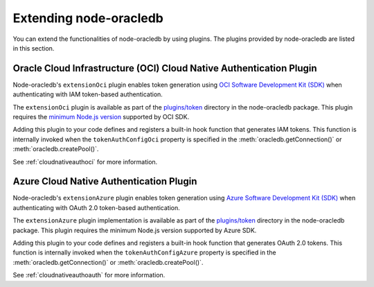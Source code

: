 .. _extendingnodeoracledb:

***********************
Extending node-oracledb
***********************

.. versionadded:: 6.8

You can extend the functionalities of node-oracledb by using plugins. The
plugins provided by node-oracledb are listed in this section.

.. _extensionociplugin:

Oracle Cloud Infrastructure (OCI) Cloud Native Authentication Plugin
====================================================================

Node-oracledb's ``extensionOci`` plugin enables token generation using `OCI
Software Development Kit (SDK) <https://www.npmjs.com/package/oci-sdk>`__ when
authenticating with IAM token-based authentication.

The ``extensionOci`` plugin is available as part of the `plugins/token
<https://github.com/oracle/node-oracledb/tree/main/plugins/token/
extensionOci/index.js>`__ directory in the node-oracledb package. This plugin
requires the `minimum Node.js version <https://docs.oracle.com/en-us/iaas/
Content/API/SDKDocs/typescriptsdk.htm#Versions_Supported>`__ supported by OCI
SDK.

Adding this plugin to your code defines and registers a built-in hook function
that generates IAM tokens. This function is internally invoked when the
``tokenAuthConfigOci`` property is specified in the
:meth:`oracledb.getConnection()` or :meth:`oracledb.createPool()`.

See :ref:`cloudnativeauthoci` for more information.

.. _extensionazureplugin:

Azure Cloud Native Authentication Plugin
========================================

Node-oracledb's ``extensionAzure`` plugin enables token generation using `Azure
Software Development Kit (SDK) <https://www.npmjs.com/~azure-sdk>`__ when
authenticating with OAuth 2.0 token-based authentication.

The ``extensionAzure`` plugin implementation is available as part of the
`plugins/token <https://github.com/oracle/node-oracledb/tree/main/plugins/
token/extensionAzure/index.js>`__ directory in the node-oracledb package.
This plugin requires the minimum Node.js version supported by Azure SDK.

Adding this plugin to your code defines and registers a built-in hook function
that generates OAuth 2.0 tokens. This function is internally invoked when the
``tokenAuthConfigAzure`` property is specified in the
:meth:`oracledb.getConnection()` or :meth:`oracledb.createPool()`.

See :ref:`cloudnativeauthoauth` for more information.
